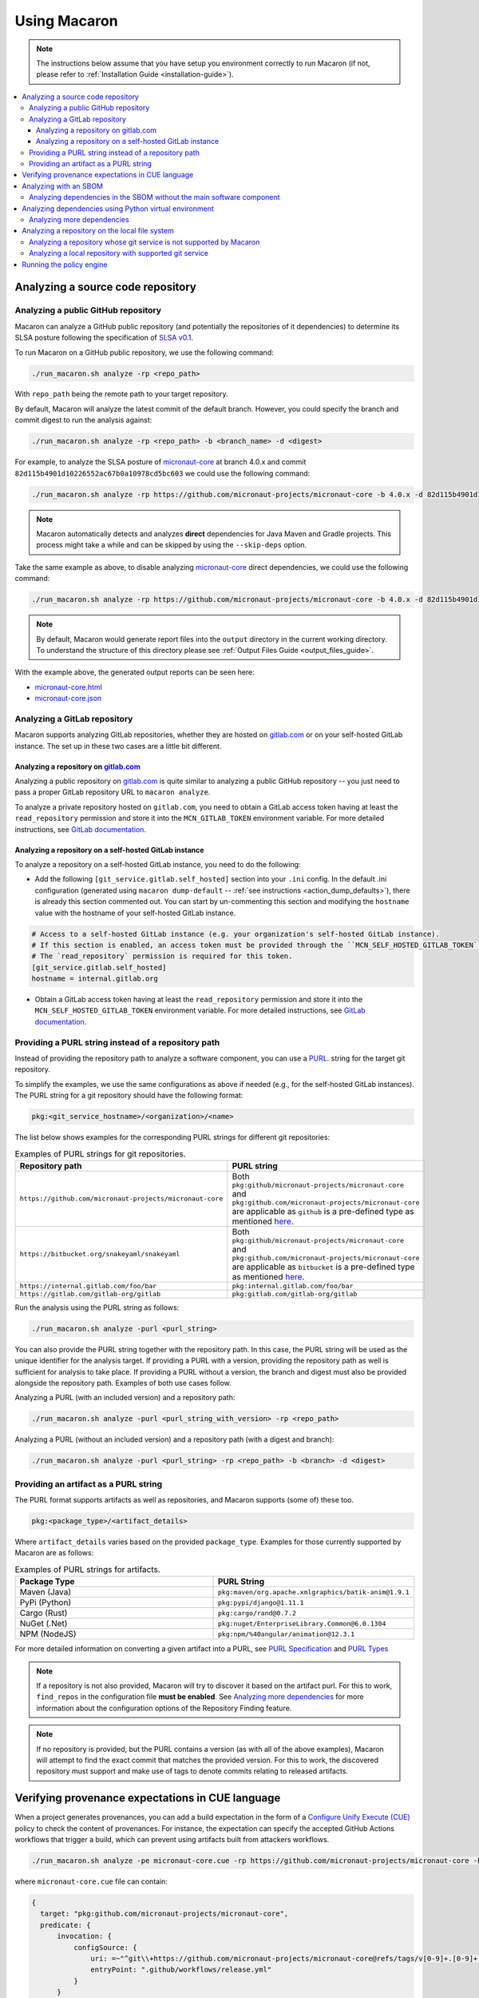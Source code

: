 .. Copyright (c) 2023 - 2023, Oracle and/or its affiliates. All rights reserved.
.. Licensed under the Universal Permissive License v 1.0 as shown at https://oss.oracle.com/licenses/upl/.

.. _using-macaron:

=============
Using Macaron
=============

.. note:: The instructions below assume that you have setup you environment correctly to run Macaron (if not, please refer to :ref:`Installation Guide <installation-guide>`).

.. _analyze-command:

.. contents:: :local:

----------------------------------
Analyzing a source code repository
----------------------------------

''''''''''''''''''''''''''''''''''''
Analyzing a public GitHub repository
''''''''''''''''''''''''''''''''''''

Macaron can analyze a GitHub public repository (and potentially the repositories of it dependencies) to determine its SLSA posture following the specification of `SLSA v0.1 <https://slsa.dev/spec/v0.1/>`_.

To run Macaron on a GitHub public repository, we use the following command:

.. code-block:: shell

  ./run_macaron.sh analyze -rp <repo_path>

With ``repo_path`` being the remote path to your target repository.

By default, Macaron will analyze the latest commit of the default branch. However, you could specify the branch and commit digest to run the analysis against:

.. code-block:: shell

  ./run_macaron.sh analyze -rp <repo_path> -b <branch_name> -d <digest>

For example, to analyze the SLSA posture of `micronaut-core <https://github.com/micronaut-projects/micronaut-core>`_ at branch 4.0.x and commit ``82d115b4901d10226552ac67b0a10978cd5bc603`` we could use the following command:

.. code-block:: shell

  ./run_macaron.sh analyze -rp https://github.com/micronaut-projects/micronaut-core -b 4.0.x -d 82d115b4901d10226552ac67b0a10978cd5bc603

.. note:: Macaron automatically detects and analyzes **direct** dependencies for Java Maven and Gradle projects. This process might take a while and can be skipped by using the ``--skip-deps`` option.

Take the same example as above, to disable analyzing `micronaut-core <https://github.com/micronaut-projects/micronaut-core>`_ direct dependencies, we could use the following command:

.. code-block:: shell

  ./run_macaron.sh analyze -rp https://github.com/micronaut-projects/micronaut-core -b 4.0.x -d 82d115b4901d10226552ac67b0a10978cd5bc603 --skip-deps

.. note:: By default, Macaron would generate report files into the ``output`` directory in the current working directory. To understand the structure of this directory please see :ref:`Output Files Guide <output_files_guide>`.

With the example above, the generated output reports can be seen here:

- `micronaut-core.html <../_static/examples/micronaut-projects/micronaut-core/analyze_with_repo_path/micronaut-core.html>`__
- `micronaut-core.json <../_static/examples/micronaut-projects/micronaut-core/analyze_with_repo_path/micronaut-core.json>`__

'''''''''''''''''''''''''''''
Analyzing a GitLab repository
'''''''''''''''''''''''''''''

Macaron supports analyzing GitLab repositories, whether they are hosted on `gitlab.com <https://gitlab.com>`_ or on your self-hosted GitLab instance. The set up in these two cases are a little bit different.

""""""""""""""""""""""""""""""""""""""""""""""""""""""""""""
Analyzing a repository on `gitlab.com <https://gitlab.com>`_
""""""""""""""""""""""""""""""""""""""""""""""""""""""""""""

Analyzing a public repository on `gitlab.com <https://gitlab.com>`_ is quite similar to analyzing a public GitHub repository -- you just need to pass a proper GitLab repository URL to ``macaron analyze``.

To analyze a private repository hosted on ``gitlab.com``, you need to obtain a GitLab access token having at least the ``read_repository`` permission and store it into the ``MCN_GITLAB_TOKEN`` environment variable. For more detailed instructions, see `GitLab documentation <https://docs.gitlab.com/ee/user/profile/personal_access_tokens.html#create-a-personal-access-token>`_.

"""""""""""""""""""""""""""""""""""""""""""""""""""""""
Analyzing a repository on a self-hosted GitLab instance
"""""""""""""""""""""""""""""""""""""""""""""""""""""""

To analyze a repository on a self-hosted GitLab instance, you need to do the following:

- Add the following ``[git_service.gitlab.self_hosted]`` section into your ``.ini`` config. In the default .ini configuration (generated using ``macaron dump-default`` -- :ref:`see instructions <action_dump_defaults>`), there is already this section commented out. You can start by un-commenting this section and modifying the ``hostname`` value with the hostname of your self-hosted GitLab instance.

.. code-block:: ini

    # Access to a self-hosted GitLab instance (e.g. your organization's self-hosted GitLab instance).
    # If this section is enabled, an access token must be provided through the ``MCN_SELF_HOSTED_GITLAB_TOKEN`` environment variable.
    # The `read_repository` permission is required for this token.
    [git_service.gitlab.self_hosted]
    hostname = internal.gitlab.org

- Obtain a GitLab access token having at least the ``read_repository`` permission and store it into the ``MCN_SELF_HOSTED_GITLAB_TOKEN`` environment variable. For more detailed instructions, see `GitLab documentation <https://docs.gitlab.com/ee/user/profile/personal_access_tokens.html#create-a-personal-access-token>`_.

''''''''''''''''''''''''''''''''''''''''''''''''''''
Providing a PURL string instead of a repository path
''''''''''''''''''''''''''''''''''''''''''''''''''''

Instead of providing the repository path to analyze a software component, you can use a `PURL <https://github.com/package-url/purl-spec/blob/master/PURL-SPECIFICATION.rst>`_. string for the target git repository.

To simplify the examples, we use the same configurations as above if needed (e.g., for the self-hosted GitLab instances). The PURL string for a git repository should have the following format:

.. code-block::

  pkg:<git_service_hostname>/<organization>/<name>

The list below shows examples for the corresponding PURL strings for different git repositories:

.. list-table:: Examples of PURL strings for git repositories.
   :widths: 50 50
   :header-rows: 1

   * - Repository path
     - PURL string
   * - ``https://github.com/micronaut-projects/micronaut-core``
     - Both ``pkg:github/micronaut-projects/micronaut-core`` and ``pkg:github.com/micronaut-projects/micronaut-core`` are applicable as ``github`` is a pre-defined type as mentioned `here <https://github.com/package-url/purl-spec/blob/master/PURL-TYPES.rst>`_.
   * - ``https://bitbucket.org/snakeyaml/snakeyaml``
     - Both ``pkg:github/micronaut-projects/micronaut-core`` and ``pkg:github.com/micronaut-projects/micronaut-core`` are applicable as ``bitbucket`` is a pre-defined type as mentioned `here <https://github.com/package-url/purl-spec/blob/master/PURL-TYPES.rst>`_.
   * - ``https://internal.gitlab.com/foo/bar``
     - ``pkg:internal.gitlab.com/foo/bar``
   * - ``https://gitlab.com/gitlab-org/gitlab``
     - ``pkg:gitlab.com/gitlab-org/gitlab``

Run the analysis using the PURL string as follows:

.. code-block:: shell

  ./run_macaron.sh analyze -purl <purl_string>

You can also provide the PURL string together with the repository path. In this case, the PURL string will be used as the unique identifier for the analysis target. If providing a PURL with a version, providing the repository path as well is sufficient for analysis to take place. If providing a PURL without a version, the branch and digest must also be provided alongside the repository path. Examples of both use cases follow.

Analyzing a PURL (with an included version) and a repository path:

.. code-block:: shell

  ./run_macaron.sh analyze -purl <purl_string_with_version> -rp <repo_path>

Analyzing a PURL (without an included version) and a repository path (with a digest and branch):

.. code-block:: shell

  ./run_macaron.sh analyze -purl <purl_string> -rp <repo_path> -b <branch> -d <digest>

''''''''''''''''''''''''''''''''''''''
Providing an artifact as a PURL string
''''''''''''''''''''''''''''''''''''''

The PURL format supports artifacts as well as repositories, and Macaron supports (some of) these too.

.. code-block::

  pkg:<package_type>/<artifact_details>

Where ``artifact_details`` varies based on the provided ``package_type``. Examples for those currently supported by Macaron are as follows:

.. list-table:: Examples of PURL strings for artifacts.
   :widths: 50 50
   :header-rows: 1

   * - Package Type
     - PURL String
   * - Maven (Java)
     - ``pkg:maven/org.apache.xmlgraphics/batik-anim@1.9.1``
   * - PyPi (Python)
     - ``pkg:pypi/django@1.11.1``
   * - Cargo (Rust)
     - ``pkg:cargo/rand@0.7.2``
   * - NuGet (.Net)
     - ``pkg:nuget/EnterpriseLibrary.Common@6.0.1304``
   * - NPM (NodeJS)
     - ``pkg:npm/%40angular/animation@12.3.1``

For more detailed information on converting a given artifact into a PURL, see `PURL Specification <https://github.com/package-url/purl-spec/blob/master/PURL-SPECIFICATION.rst>`_ and `PURL Types <https://github.com/package-url/purl-spec/blob/master/PURL-TYPES.rst>`_

.. note:: If a repository is not also provided, Macaron will try to discover it based on the artifact purl. For this to work, ``find_repos`` in the configuration file **must be enabled**\. See `Analyzing more dependencies <#more-deps>`_ for more information about the configuration options of the Repository Finding feature.

.. note:: If no repository is provided, but the PURL contains a version (as with all of the above examples), Macaron will attempt to find the exact commit that matches the provided version. For this to work, the discovered repository must support and make use of tags to denote commits relating to released artifacts.



-------------------------------------------------
Verifying provenance expectations in CUE language
-------------------------------------------------

When a project generates provenances, you can add a build expectation in the form of a
`Configure Unify Execute (CUE) <https://cuelang.org/>`_ policy to check the content of provenances. For instance, the expectation
can specify the accepted GitHub Actions workflows that trigger a build, which can prevent using artifacts built from attackers
workflows.

.. code-block:: shell

  ./run_macaron.sh analyze -pe micronaut-core.cue -rp https://github.com/micronaut-projects/micronaut-core -b 4.0.x -d 82d115b4901d10226552ac67b0a10978cd5bc603 --skip-deps

where ``micronaut-core.cue`` file can contain:

.. code-block:: javascript

  {
    target: "pkg:github.com/micronaut-projects/micronaut-core",
    predicate: {
        invocation: {
            configSource: {
                uri: =~"^git\\+https://github.com/micronaut-projects/micronaut-core@refs/tags/v[0-9]+.[0-9]+.[0-9]+$"
                entryPoint: ".github/workflows/release.yml"
            }
        }
    }
  }

.. note::
  The provenance expectation is verified via the ``provenance_expectation`` check in Macaron. You can see the result of this check in the HTML or JSON report and see if the provenance found by Macaron meets the expectation CUE file.

.. _with-sbom:

----------------------
Analyzing with an SBOM
----------------------

Macaron can run the analysis against an existing SBOM in `CycloneDX <https://cyclonedx.org/>`_ which contains all the necessary information of the dependencies of a target repository. In this case, the dependencies will not be resolved automatically.

CycloneDX provides open-source SBOM generators for different types of project (e.g Maven, Gradle, etc). For instructions on generating a CycloneDX SBOM for your project, see `CycloneDX documentation <https://github.com/CycloneDX>`_.

For example, with `micronaut-core <https://github.com/micronaut-projects/micronaut-core>`_ at branch 4.0.x commit ``82d115b4901d10226552ac67b0a10978cd5bc603``, using the `CycloneDX Gradle plugin <https://github.com/CycloneDX/cyclonedx-gradle-plugin>`_ would give us the following `SBOM <../_static/examples/micronaut-projects/micronaut-core/analyze_with_sbom/sbom.json>`_.

To run the analysis against that SBOM, run this command:

..
  TODO: Remove the -rp path after https://github.com/oracle/macaron/issues/108 is merged.

.. code-block:: shell

  ./run_macaron.sh analyze -rp https://github.com/micronaut-projects/micronaut-core -sbom <path_to_sbom>

With ``path_to_sbom`` is the path to the SBOM you want to use.

With the example above, the generated output reports can be seen here:

- `micronaut-core.html <../_static/examples/micronaut-projects/micronaut-core/analyze_with_sbom/micronaut-core.html>`__
- `micronaut-core.json <../_static/examples/micronaut-projects/micronaut-core/analyze_with_sbom/micronaut-core.json>`__

For Python projects, you can use `cyclonedx-py <https://github.com/CycloneDX/cyclonedx-python>`_ to generate the SBOM. First install the package in a virtual environment, and then use ``cyclonedx-py`` to generate an SBOM for it:

.. code-block:: shell

    python -m venv .django_venv # Create a virtual environment called .django_venv
    .django_venv/bin/pip install django==5.0.6 # Install the package in the virtual environment
    cyclonedx-py environment .django_venv --output-format json --outfile django_sbom.json # Generate the SBOM

Then run Macaron and pass the SBOM file as input:

.. code-block:: shell

  ./run_macaron.sh analyze -purl pkg:pypi/django@5.0.6 -sbom <path_to_django_sbom.json>

''''''''''''''''''''''''''''''''''''''''''''''''''''''''''''''''''''''
Analyzing dependencies in the SBOM without the main software component
''''''''''''''''''''''''''''''''''''''''''''''''''''''''''''''''''''''

In the case where the repository URL of the main software component is not available (e.g. the repository is in a self-hosted git service instance where Macaron cannot access),
Macaron can still run the analysis on the dependencies listed in the SBOM.
To do that, you must first create a PURL to present the main software component. This is so that this software component could be referenced later in the :ref:`verify-policy <verify-policy-command-cli>` command.
For example: ``pkg:private_domain.com/org/name``.

Then the analysis can be run with:

.. code-block:: shell

  ./run_macaron.sh analyze -purl pkg:private_domain.com/org/name -sbom <path_to_sbom>

With ``path_to_sbom`` is the path to the SBOM you want to use.

-------------------------------------------------------
Analyzing dependencies using Python virtual environment
-------------------------------------------------------

Macaron can automatically identify and analyze the dependencies of a Python package if you provide the path to the virtual environment where the package is installed.

Let's say you want to analyze ``django@5.0.6`` and its dependencies. First create a virtual environment and install ``django@5.0.6``:

.. code-block:: shell

  python3.11 -m venv /tmp/.django_venv
  /tmp/.django_venv/bin/pip install django==5.0.6


Then run Macaron as follows:

.. code-block:: shell

  ./run_macaron.sh analyze -purl pkg:pypi/django@5.0.6 --python-venv "/tmp/.django_venv"

Where ``--python-venv`` is the path to virtual environment.

Alternatively, you can create an SBOM for the python package and provide it to Macaron as input as explained :ref:`here <with-sbom>`.

.. note:: We only support Python 3.11 for this feature of Macaron. Please make sure to install the package using this version of Python.

.. _more-deps:

'''''''''''''''''''''''''''
Analyzing more dependencies
'''''''''''''''''''''''''''

In some cases the dependencies that Macaron discovers lack a direct connection to a repository for it to analyze. To improve results in these instances, Macaron is capable of automatically determining the repository and exact commit that matches the given dependency. For repositories, this is achieved through examination of SCM meta data found within artifact POM files (for Java), or use of Google's Open Source Insights API (for other languages). For commits, Macaron will attempt to match repository tags with the artifact version being sought, thereby requiring that the repository supports and uses tags on commits that were used for releases.

This feature is enabled by default. To disable, or configure its behaviour in other ways, a custom ``defaults.ini`` should be passed to Macaron during execution.

See :ref:`dump-defaults <action_dump_defaults>`, the CLI command to dump the default configurations in ``defaults.ini``. After making changes, see :ref:`analyze <analyze-command-cli>` CLI command for the option to pass the modified ``defaults.ini`` file.

Within the configuration file under the ``repofinder.java`` header, three options exist: ``artifact_repositories``, ``repo_pom_paths``, ``find_parents``. These options behave as follows:

- ``artifact_repositories`` (Values: List of URLs) - Determines the remote artifact repositories to attempt to retrieve dependency information from.
- ``repo_pom_paths`` (Values: List of POM tags) - Determines where to search for repository information in the POM files. E.g. scm.url.
- ``find_parents`` (Values: True or False) - When enabled, the Repository Finding feature will also search for repository URLs in parents POM files of the current dependency.

Under the related header ``repofinder``, three more options exist: ``find_repos``, ``use_open_source_insights``, and ``redirect_urls``:

- ``find_repos`` (Values: True or False) - Enables or disables the Repository Finding feature.
- ``use_open_source_insights`` (Values: True or False) - Enables or disables use of Google's Open Source Insights API.
- ``redirect_urls`` (Values: List of URLs) - These are URLs that are known to redirect to actual repository URLs.

.. note:: Finding repositories requires at least one remote call, adding some additional overhead to an analysis run.

.. note:: Google's Open Source Insights API is currently used to find repositories for: Python, Rust, .Net, NodeJS

An example configuration file for utilising this feature:

.. code-block:: ini

    [repofinder]
    find_repos = True
    use_open_source_insights = True
    redirect_urls =
        gitbox.apache.org
        git-wip-us.apache.org

    [repofinder.java]
    artifact_repositories = https://repo.maven.apache.org/maven2
    repo_pom_paths =
        scm.url
        scm.connection
        scm.developerConnection
    find_parents = True



-----------------------------------------------
Analyzing a repository on the local file system
-----------------------------------------------

.. note::
  We assume that the ``origin`` remote exists in the cloned repository and checkout the relevant commits from ``origin`` only.

Macaron supports analyzing a repository on the local file system.

''''''''''''''''''''''''''''''''''''''''''''''''''''''''''''''''''''
Analyzing a repository whose git service is not supported by Macaron
''''''''''''''''''''''''''''''''''''''''''''''''''''''''''''''''''''

If the repository remote URL is from an unknown git service (see :ref:`Git Services <supported_git_services>` for a list of supported git services in Macaron), Macaron won't recognize it when analyzing the repository.

You would need to tell Macaron about that git service through the ``defaults.ini`` config.
For example, let's say you want to analyze a repository hosted at ``https://git.example.com/foo/target``. First, you need to create a ``defaults.ini`` file in the current working directory with the following content:

.. code-block:: ini

  [git_service.local_repo]
  hostname = git.example.com

In which ``hostname`` contains the hostname of the git service URL. In this example it is ``git.example.com``.

.. note::

  This ``defaults.ini`` section must only be used for analyzing a repository on the local file system. If the hostname has already been supported in other services, it doesn't need to be defined again here.

Assume that the dir tree at the current working directory has the following structure:

.. code-block:: shell

  boo
  ├── foo
  │   └── target

We can run Macaron against the local repository at ``target`` by using this command:

.. code-block:: shell

  ./run_macaron.sh --local-repos-path ./boo/foo --defaults-path ./defaults.ini analyze --repo-path target <rest_of_args>

With ``rest_of_args`` being the arguments to the ``analyze`` command (e.g. ``--branch/-b``, ``--digest/-d`` or ``--skip-deps`` similar to two previous examples).

The ``--local-repos-path/-lr`` flag tells Macaron to look into ``./boo/foo`` for local repositories. For more information, please see :ref:`Command Line Usage <cli-usage>`.

.. note:: If ``--local-repos-path/-lr`` is not provided, Macaron will looks inside ``<current_working_directory>/output/git_repos/local_repos/`` whenever you provide a local path to ``--repo-path/-rp``.

'''''''''''''''''''''''''''''''''''''''''''''''''''''''
Analyzing a local repository with supported git service
'''''''''''''''''''''''''''''''''''''''''''''''''''''''

If the local repository you want to analyze has a remote origin hosted on a supported git service, you can run the analysis directly without having to prepare ``defaults.ini`` as above.

Assume that the dir tree at the current working directory has the following structure:

.. code-block:: shell

  boo
  ├── foo
  │   └── target

We can run Macaron against the local repository at ``target`` by using this command:

.. code-block:: shell

  ./run_macaron.sh --local-repos-path ./boo/foo analyze --repo-path target <rest_of_args>

With ``rest_of_args`` being the arguments to the ``analyze`` command (e.g. ``--branch/-b``, ``--digest/-d`` or ``--skip-deps`` similar to two previous examples).

The ``--local-repos-path/-lr`` flag tells Macaron to look into ``./boo/foo`` for local repositories. For more information, please see :ref:`Command Line Usage <cli-usage>`.

.. note:: If ``--local-repos-path/-lr`` is not provided, Macaron will look inside ``<current_working_directory>/output/git_repos/local_repos/`` whenever you provide a local path to ``--repo-path/-rp``.

.. warning::
  Macaron by default analyzes the current state of the local repository. However, if the user provides a branch or commit hash as input, Macaron may reset the index and working tree of the repository to check out a specific commit.
  Therefore, any uncommitted changes in the repository need to be backed up to prevent loss (these include unstaged changes, staged changes and untracked files).
  However, Macaron will not modify the history of the repository.

-------------------------
Running the policy engine
-------------------------

Macaron's policy engine accepts policies specified in `Datalog <https://en.wikipedia.org/wiki/Datalog>`_. An example policy
can verify if a project and all its dependencies pass certain checks. We use `Soufflé <https://souffle-lang.github.io/index.html>`_
as the Datalog engine in Macaron. Once you run the checks on a target project as described :ref:`here <analyze-command>`,
the check results will be stored in ``macaron.db`` in the output directory. We pass the check results to the policy engine by providing the path to ``macaron.db`` together with a Datalog policy file to be validated by the policy engine.
In the Datalog policy file, we must specify the identifier for the target software component that interests us to validate the policy against. These are two ways to specify the target software component in the Datalog policy file:

#. Using the complete name of the target component (e.g. ``github.com/oracle-quickstart/oci-micronaut``)
#. Using the PURL string of the target component (e.g. ``pkg:github.com/oracle-quickstart/oci-micronaut@<commit_sha>``).

We use `Micronaut MuShop <https://github.com/oracle-quickstart/oci-micronaut>`_ project as a case study to show how to run the policy engine.
Micronaut MuShop is a cloud-native microservices example for Oracle Cloud Infrastructure. When we run Macaron on the Micronaut MuShop GitHub
project, it automatically finds the project’s dependencies and runs checks for the top-level project and dependencies
independently. For example, the build service check, as defined in SLSA, analyzes the CI configurations to determine if its artifacts are built
using a build service. Another example is the check that determines whether a SLSA provenance document is available for an artifact. If so, it
verifies whether the provenance document attests to the produced artifacts. For the Micronaut MuShop project, Macaron identifies 48 dependencies
that map to 24 unique repositories and generates an HTML report that summarizes the check results.

Now we can run the policy engine over these results and enforce a policy:

.. code-block:: shell

  ./run_macaron.sh verify-policy -o outputs -d outputs/macaron.db --file <policy_file>

In this example, the Datalog policy files for both ways (as mentioned previously) are provided in `oci-micronaut-repo.dl <../_static/examples/oracle-quickstart/oci-micronaut/policies/oci-micronaut-repo.dl>`__ and `oci-micronaut-purl.dl <../_static/examples/oracle-quickstart/oci-micronaut/policies/oci-micronaut-purl.dl>`__.

The differences between the two policy files can be observed below:

.. tabs::

  .. code-tab:: prolog Using repository complete name

    apply_policy_to("oci_micronaut_dependencies", repo_id) :- is_repo(repo_id, "github.com/oracle-quickstart/oci-micronaut", _).

  .. code-tab:: prolog Using PURL string

    apply_policy_to("oci_micronaut_dependencies", component_id) :- is_component(component_id, "<target_software_component_purl>").

The PURL string for the target software component is printed to the console by the :ref:`analyze command <analyze-command>`. For example:

.. code::

  > ./run_macaron.sh analyze -rp https://github.com/oracle-quickstart/oci-micronaut
  > ...
  > 2023-08-15 14:36:56,672 [INFO] The PURL string for the main target software component in this analysis is
  'pkg:github.com/oracle-quickstart/oci-micronaut@3ebe0c9520a25feeae983eac6eb956de7da29ead'.
  > 2023-08-15 14:36:56,672 [INFO] Analysis Completed!

This example policy can verify if the Micronaut MuShop project and all its dependencies pass the ``build_service`` check
and the Micronaut provenance documents meets the expectation provided as a `CUE file <../_static/examples/micronaut-projects/micronaut-core/policies/micronaut-core.cue>`__.

Thanks to Datalog's expressive language model, it's easy to add exception rules if certain dependencies do not meet a
requirement. For example, `the Mysql Connector/J <https://slsa.dev/spec/v0.1/requirements#build-service>`_ dependency in
the Micronaut MuShop project does not pass the ``build_service`` check, but can be manually investigated and exempted if trusted. Overall, policies expressed in Datalog can be
enforced by Macaron as part of your CI/CD pipeline to detect regressions or unexpected behavior.
